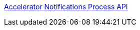 [%hardbreaks]
xref:./process-apis/accelerator-notifications-prc.adoc[Accelerator Notifications Process API]
